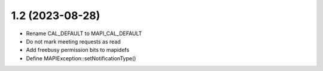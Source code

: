1.2 (2023-08-28)
================

* Rename CAL_DEFAULT to MAPI_CAL_DEFAULT
* Do not mark meeting requests as read
* Add freebusy permission bits to mapidefs
* Define MAPIException::setNotificationType()
